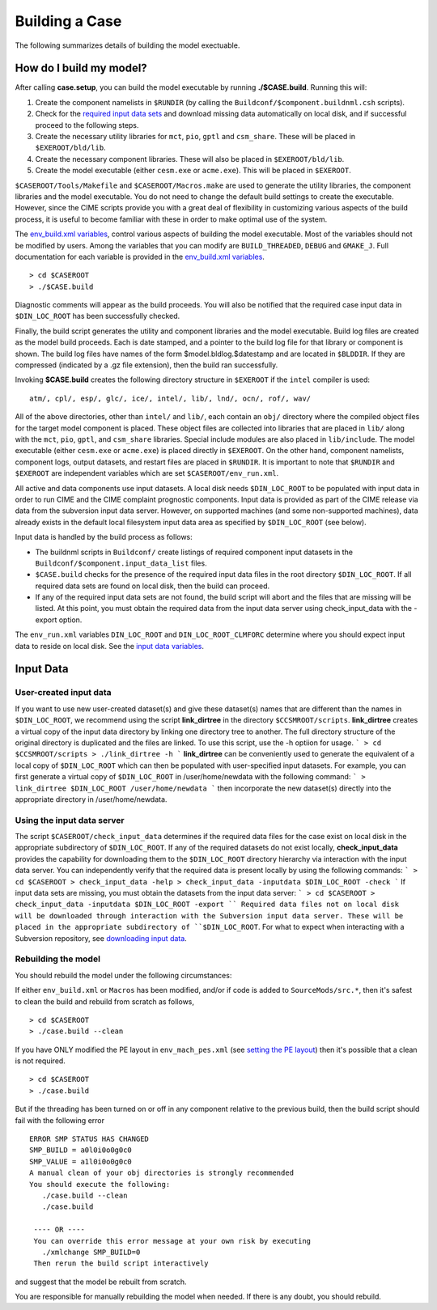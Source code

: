 Building a Case
========================

The following summarizes details of building the model exectuable.

How do I build my model?
------------------------

After calling **case.setup**, you can build the model executable by running **./$CASE.build**. Running this will:

1. Create the component namelists in ``$RUNDIR`` (by calling the ``Buildconf/$component.buildnml.csh`` scripts).
2. Check for the `required input data sets <http://www.cesm.ucar.edu/models/cesm2.0/external-link-here>`_ and download missing data automatically on local disk, and if successful proceed to the following steps.
3. Create the necessary utility libraries for ``mct``, ``pio``, ``gptl`` and ``csm_share``. 
   These will be placed in ``$EXEROOT/bld/lib``.
4. Create the necessary component libraries.
   These will also be placed in ``$EXEROOT/bld/lib``.
5. Create the model executable (either ``cesm.exe`` or ``acme.exe``). 
   This will be placed in ``$EXEROOT``.

``$CASEROOT/Tools/Makefile`` and ``$CASEROOT/Macros.make`` are used to generate the utility libraries, the component libraries and the model executable. 
You do not need to change the default build settings to create the executable. 
However, since the CIME scripts provide you with a great deal of flexibility in customizing various aspects of the build process, it is useful to become familiar with these in order to make optimal use of the system.

The `env_build.xml variables <http://www.cesm.ucar.edu/models/cesm2.0/external-link-here>`_, control various aspects of building the model executable. 
Most of the variables should not be modified by users. Among the variables that you can modify are ``BUILD_THREADED``, ``DEBUG`` and ``GMAKE_J``. 
Full documentation for each variable is provided in the `env_build.xml variables <http://www.cesm.ucar.edu/models/cesm2.0/external-link-here>`_.
::

   > cd $CASEROOT
   > ./$CASE.build

Diagnostic comments will appear as the build proceeds.
You will also be notified that the required case input data in ``$DIN_LOC_ROOT`` has been successfully checked.

Finally, the build script generates the utility and component libraries and the model executable. 
Build log files are created as the model build proceeds. 
Each is date stamped, and a pointer to the build log file for that library or component is shown. 
The build log files have names of the form $model.bldlog.$datestamp and are located in ``$BLDDIR``. 
If they are compressed (indicated by a .gz file extension), then the build ran successfully.

Invoking **$CASE.build** creates the following directory structure in ``$EXEROOT`` if the ``intel`` compiler is used:
::

   atm/, cpl/, esp/, glc/, ice/, intel/, lib/, lnd/, ocn/, rof/, wav/

All of the above directories, other than ``intel/`` and ``lib/``, each contain an ``obj/`` directory where the compiled object files for the target model component is placed. 
These object files are collected into libraries that are placed in ``lib/`` along with the ``mct``, ``pio``, ``gptl``, and ``csm_share`` libraries. 
Special include modules are also placed in ``lib/include``. The model executable (either ``cesm.exe`` or ``acme.exe``) is placed directly in ``$EXEROOT``. 
On the other hand, component namelists, component logs, output datasets, and restart files are placed in ``$RUNDIR``. 
It is important to note that ``$RUNDIR`` and ``$EXEROOT`` are independent variables which are set ``$CASEROOT/env_run.xml``.

All active and data components use input datasets. 
A local disk needs ``$DIN_LOC_ROOT`` to be populated with input data in order to run CIME and the CIME complaint prognostic components. 
Input data is provided as part of the CIME release via data from the subversion input data server. 
However, on supported machines (and some non-supported machines), data already exists in the default local filesystem input data area as specified by ``$DIN_LOC_ROOT`` (see below).

Input data is handled by the build process as follows:

- The buildnml scripts in ``Buildconf/`` create listings of required component input datasets in the ``Buildconf/$component.input_data_list`` files.

- ``$CASE.build`` checks for the presence of the required input data files in the root directory ``$DIN_LOC_ROOT``. If all required data sets are found on local disk, then the build can proceed.

- If any of the required input data sets are not found, the build script will abort and the files that are missing will be listed. At this point, you must obtain the required data from the input data server using check_input_data with the -export option.

The ``env_run.xml`` variables ``DIN_LOC_ROOT`` and ``DIN_LOC_ROOT_CLMFORC`` determine where you should expect input data to reside on local disk. See the `input data variables <http://www.cesm.ucar.edu/models/cesm2.0/external-link-here>`_.

Input Data
-----------------------

User-created input data
^^^^^^^^^^^^^^^^^^^^^^^

If you want to use new user-created dataset(s) and give these dataset(s) names that are different than the names in ``$DIN_LOC_ROOT``, we recommend using the script **link_dirtree** in the directory ``$CCSMROOT/scripts``. **link_dirtree** creates a virtual copy of the input data directory by linking one directory tree to another. The full directory structure of the original directory is duplicated and the files are linked. To use this script, use the -h optiion for usage.
```
> cd $CCSMROOT/scripts 
> ./link_dirtree -h
```
**link_dirtree** can be conveniently used to generate the equivalent of a local copy of ``$DIN_LOC_ROOT`` which can then be populated with user-specified input datasets. For example, you can first generate a virtual copy of ``$DIN_LOC_ROOT`` in /user/home/newdata with the following command:
```
> link_dirtree $DIN_LOC_ROOT /user/home/newdata
```
then incorporate the new dataset(s) directly into the appropriate directory in /user/home/newdata.

Using the input data server
^^^^^^^^^^^^^^^^^^^^^^^^^^^

The script ``$CASEROOT/check_input_data`` determines if the required data files for the case exist on local disk in the appropriate subdirectory of ``$DIN_LOC_ROOT``. If any of the required datasets do not exist locally, **check_input_data** provides the capability for downloading them to the ``$DIN_LOC_ROOT`` directory hierarchy via interaction with the input data server. You can independently verify that the required data is present locally by using the following commands:
```
> cd $CASEROOT
> check_input_data -help
> check_input_data -inputdata $DIN_LOC_ROOT -check
```
If input data sets are missing, you must obtain the datasets from the input data server:
```
> cd $CASEROOT
> check_input_data -inputdata $DIN_LOC_ROOT -export
``
Required data files not on local disk will be downloaded through interaction with the Subversion input data server. These will be placed in the appropriate subdirectory of ``$DIN_LOC_ROOT``. For what to expect when interacting with a Subversion repository, see `downloading input data <http://www.cesm.ucar.edu/models/cesm2.0/external-link-here>`_.

Rebuilding the model
^^^^^^^^^^^^^^^^^^^^

You should rebuild the model under the following circumstances:

If either ``env_build.xml`` or ``Macros`` has been modified, and/or if code is added to ``SourceMods/src.*``, then it's safest to clean the build and rebuild from scratch as follows,
::

   > cd $CASEROOT
   > ./case.build --clean 

If you have ONLY modified the PE layout in ``env_mach_pes.xml`` (see `setting the PE layout <http://www.cesm.ucar.edu/models/cesm2.0/external-link-here>`_) then it's possible that a clean is not required.
::

   > cd $CASEROOT
   > ./case.build

But if the threading has been turned on or off in any component relative to the previous build, then the build script should fail with the following error
::

   ERROR SMP STATUS HAS CHANGED
   SMP_BUILD = a0l0i0o0g0c0
   SMP_VALUE = a1l0i0o0g0c0
   A manual clean of your obj directories is strongly recommended
   You should execute the following:
      ./case.build --clean
      ./case.build
    
    ---- OR ----
    You can override this error message at your own risk by executing
      ./xmlchange SMP_BUILD=0 
    Then rerun the build script interactively

and suggest that the model be rebuilt from scratch.

You are responsible for manually rebuilding the model when needed. If there is any doubt, you should rebuild.
